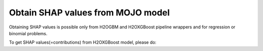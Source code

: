Obtain SHAP values from MOJO model
----------------------------------

Obtaining SHAP values is possible only from H2OGBM and H2OXGBoost pipeline wrappers and for
regression or binomial problems.

To get SHAP values(=contributions) from H2OXGBoost model, please do:

.. content-tabs::

    .. tab-container:: Scala
        :title: Scala

        First, let's start Sparkling Shell as

        .. code:: shell

            ./bin/sparkling-shell

        Start H2O cluster inside the Spark environment

        .. code:: scala

            import org.apache.spark.h2o._
            import java.net.URI
            val hc = H2OContext.getOrCreate(spark)

        Parse the data using H2O and convert them to Spark Frame

        .. code:: scala

            val frame = new H2OFrame(new URI("https://raw.githubusercontent.com/h2oai/sparkling-water/master/examples/smalldata/prostate/prostate.csv"))
            val sparkDF = hc.asDataFrame(frame).withColumn("CAPSULE", $"CAPSULE" cast "string")
            val Array(trainingDF, testingDF) = sparkDF.randomSplit(Array(0.8, 0.2))

        Train the model. You can configure all the available XGBoost arguments using provided setters, such as the label column.

        .. code:: scala

            import ai.h2o.sparkling.ml.algos.H2OXGBoost
            val estimator = new H2OXGBoost().setLabelCol("CAPSULE").setWithDetailedPredictionCol(true)
            val model = estimator.fit(trainingDF)

        The call ``setWithDetailedPredictionCol(true)`` tells Sparkling Water to create additional prediction column with
        additional prediction details, such as the contributions. The name of this column is by default "detailed_prediction"
        and can be modified via ``setDetailedPredictionCol`` setter.

        Run Predictions

        .. code:: scala

            val predictions = model.transform(testingDF).show(false)

        Show contributions

        .. code:: scala

            predictions.select("detailed_prediction.contribution").show()



    .. tab-container:: Python
        :title: Python

        First, let's start PySparkling Shell as

        .. code:: shell

            ./bin/pysparkling

        Start H2O cluster inside the Spark environment

        .. code:: python

            from pysparkling import *
            hc = H2OContext.getOrCreate(spark)

        Parse the data using H2O and convert them to Spark Frame

        .. code:: python

            import h2o
            frame = h2o.import_file("https://raw.githubusercontent.com/h2oai/sparkling-water/master/examples/smalldata/prostate/prostate.csv")
            sparkDF = hc.as_spark_frame(frame)
            sparkDF = sparkDF.withColumn("CAPSULE", sparkDF.CAPSULE.cast("string"))
            [trainingDF, testingDF] = sparkDF.randomSplit([0.8, 0.2])

        Train the model. You can configure all the available XGBoost arguments using provided setters or constructor parameters, such as the label column.

        .. code:: python

            from pysparkling.ml import H2OXGBoost
            estimator = H2OXGBoost(labelCol = "CAPSULE", withDetailedPredictionCol = True)
            model = estimator.fit(trainingDF)

        The parameter ``withDetailedPredictionCol = True`` tells Sparkling Water to create additional prediction column with
        additional prediction details, such as the contributions. The name of this column is by default "detailed_prediction"
        and can be modified via ``detailedPredictionCol`` parameter.

        Run Predictions

        .. code:: python

            model.transform(testingDF).show(truncate = False)

        Show contributions

        .. code:: python

            predictions.select("detailed_prediction.contribution").show()
